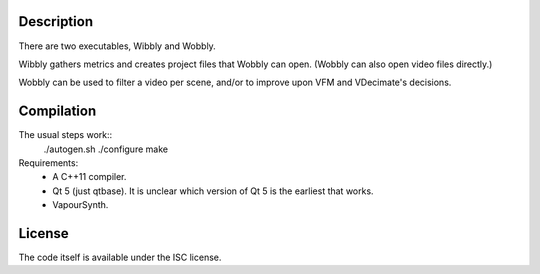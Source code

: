 Description
===========

There are two executables, Wibbly and Wobbly.

Wibbly gathers metrics and creates project files that Wobbly can open. (Wobbly can also open video files directly.)

Wobbly can be used to filter a video per scene, and/or to improve upon VFM and VDecimate's decisions.


Compilation
===========

The usual steps work::
    ./autogen.sh
    ./configure
    make

Requirements:
    - A C++11 compiler.

    - Qt 5 (just qtbase). It is unclear which version of Qt 5 is the earliest that works.

    - VapourSynth.


License
=======

The code itself is available under the ISC license.
